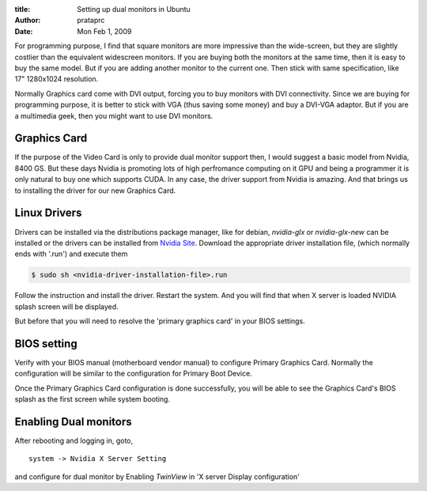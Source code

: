 :title: Setting up dual monitors in Ubuntu
:author: prataprc
:date: Mon Feb 1, 2009


For programming purpose, I find that square monitors are more impressive than
the wide-screen, but they are slightly costlier than the equivalent widescreen
monitors. If you are buying both the monitors at the same time, then it is
easy to buy the same model. But if you are adding another monitor to the
current one. Then stick with same specification, like 17" 1280x1024
resolution.

Normally Graphics card come with DVI output, forcing you to buy monitors
with DVI connectivity. Since we are buying for programming purpose, it is
better to stick with VGA (thus saving some money) and buy a DVI-VGA adaptor.
But if you are a multimedia geek, then you might want to use DVI monitors.

Graphics Card
-------------

If the purpose of the Video Card is only to provide dual monitor support then,
I would suggest a basic model from Nvidia, 8400 GS. But these days Nvidia is
promoting lots of high perfromance computing on it GPU and being a programmer
it is only natural to buy one which supports CUDA. In any case, the driver
support from Nvidia is amazing. And that brings us to installing the driver
for our new Graphics Card.

Linux Drivers
-------------

Drivers can be installed via the distributions package manager, like for
debian, `nvidia-glx` or `nvidia-glx-new` can be installed
or the drivers can be installed from
`Nvidia Site <http://nvidia.com/page/drivers.html>`_.
Download the appropriate driver installation file, (which normally ends with
'.run') and execute them

.. sourcecode:: bash

    $ sudo sh <nvidia-driver-installation-file>.run

Follow the instruction and install the driver. Restart the system. And you
will find that when X server is loaded NVIDIA splash screen will be displayed.

But before that you will need to resolve the 'primary graphics card' in your
BIOS settings.

BIOS setting
------------

Verify with your BIOS manual (motherboard vendor manual) to configure Primary
Graphics Card. Normally the configuration will be similar to the configuration
for Primary Boot Device.

Once the Primary Graphics Card configuration is done successfully, you will
be able to see the Graphics Card's BIOS splash as the first screen while
system booting.

Enabling Dual monitors
----------------------

After rebooting and logging in, goto, ::

    system -> Nvidia X Server Setting

and configure for dual monitor by Enabling `TwinView` in 'X server Display
configuration'

